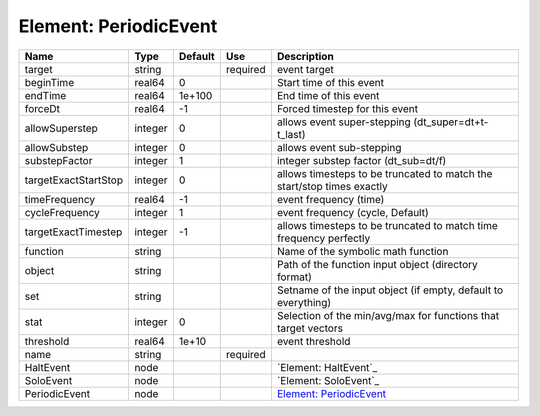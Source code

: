 
Element: PeriodicEvent
======================

==================== ======= ======= ======== ====================================================================== 
Name                 Type    Default Use      Description                                                            
==================== ======= ======= ======== ====================================================================== 
target               string          required event target                                                           
beginTime            real64  0                Start time of this event                                               
endTime              real64  1e+100           End time of this event                                                 
forceDt              real64  -1               Forced timestep for this event                                         
allowSuperstep       integer 0                allows event super-stepping (dt_super=dt+t-t_last)                     
allowSubstep         integer 0                allows event sub-stepping                                              
substepFactor        integer 1                integer substep factor (dt_sub=dt/f)                                   
targetExactStartStop integer 0                allows timesteps to be truncated to match the start/stop times exactly 
timeFrequency        real64  -1               event frequency (time)                                                 
cycleFrequency       integer 1                event frequency (cycle, Default)                                       
targetExactTimestep  integer -1               allows timesteps to be truncated to match time frequency perfectly     
function             string                   Name of the symbolic math function                                     
object               string                   Path of the function input object (directory format)                   
set                  string                   Setname of the input object (if empty, default to everything)          
stat                 integer 0                Selection of the min/avg/max for functions that target vectors         
threshold            real64  1e+10            event threshold                                                        
name                 string          required                                                                        
HaltEvent            node                     `Element: HaltEvent`_                                                  
SoloEvent            node                     `Element: SoloEvent`_                                                  
PeriodicEvent        node                     `Element: PeriodicEvent`_                                              
==================== ======= ======= ======== ====================================================================== 


